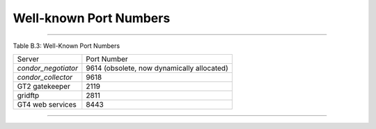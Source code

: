       

Well-known Port Numbers
=======================

--------------

Table B.3: Well-Known Port Numbers

+------------------------+----------------------------------------------+
| Server                 | Port Number                                  |
+------------------------+----------------------------------------------+
| *condor\_negotiator*   | 9614 (obsolete, now dynamically allocated)   |
+------------------------+----------------------------------------------+
| *condor\_collector*    | 9618                                         |
+------------------------+----------------------------------------------+
| GT2 gatekeeper         | 2119                                         |
+------------------------+----------------------------------------------+
| gridftp                | 2811                                         |
+------------------------+----------------------------------------------+
| GT4 web services       | 8443                                         |
+------------------------+----------------------------------------------+

--------------

      
